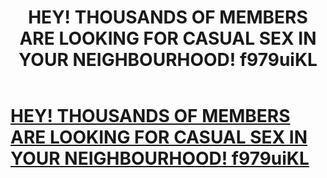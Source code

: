 #+TITLE: HEY! THOUSANDS OF MEMBERS ARE LOOKING FOR CASUAL SEX IN YOUR NEIGHBOURHOOD! f979uiKL

* [[http://smartweaving.com/2IU][HEY! THOUSANDS OF MEMBERS ARE LOOKING FOR CASUAL SEX IN YOUR NEIGHBOURHOOD! f979uiKL]]
:PROPERTIES:
:Author: battpintoo
:Score: 1
:DateUnix: 1455881585.0
:DateShort: 2016-Feb-19
:END:
